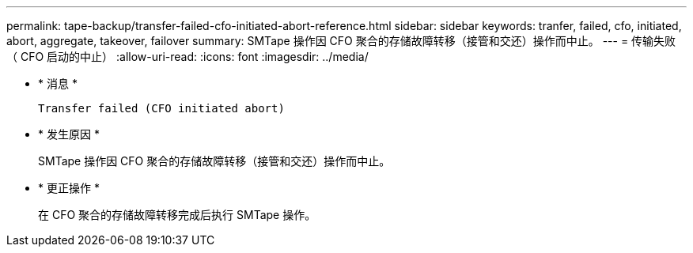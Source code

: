---
permalink: tape-backup/transfer-failed-cfo-initiated-abort-reference.html 
sidebar: sidebar 
keywords: tranfer, failed, cfo, initiated, abort, aggregate, takeover, failover 
summary: SMTape 操作因 CFO 聚合的存储故障转移（接管和交还）操作而中止。 
---
= 传输失败（ CFO 启动的中止）
:allow-uri-read: 
:icons: font
:imagesdir: ../media/


[role="lead"]
* * 消息 *
+
`Transfer failed (CFO initiated abort)`

* * 发生原因 *
+
SMTape 操作因 CFO 聚合的存储故障转移（接管和交还）操作而中止。

* * 更正操作 *
+
在 CFO 聚合的存储故障转移完成后执行 SMTape 操作。


